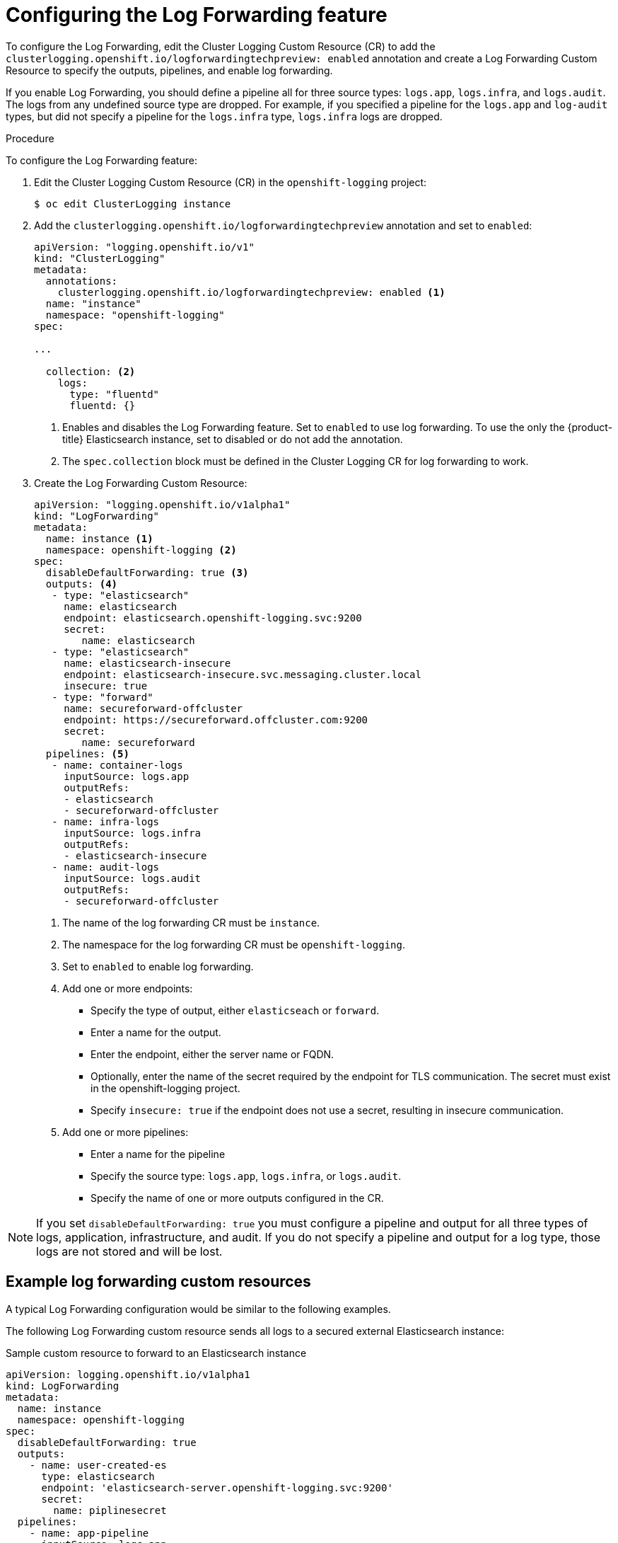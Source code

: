 // Module included in the following assemblies:
//
// * logging/cluster-logging-log-forwarding.adoc

[id="cluster-logging-log-forwarding-configure_{context}"]
= Configuring the Log Forwarding feature

To configure the Log Forwarding, edit the Cluster Logging Custom Resource (CR) to add the `clusterlogging.openshift.io/logforwardingtechpreview: enabled` annotation and create a Log Forwarding Custom Resource to specify the outputs, pipelines, and enable log forwarding. 

If you enable Log Forwarding, you should define a pipeline all for three source types: `logs.app`, `logs.infra`, and `logs.audit`. The logs from any undefined source type are dropped. For example, if you specified a pipeline for the `logs.app` and `log-audit` types, but did not specify a pipeline for the `logs.infra` type, `logs.infra` logs are dropped.

.Procedure

To configure the Log Forwarding feature:

. Edit the Cluster Logging Custom Resource (CR) in the `openshift-logging` project: 
+
----
$ oc edit ClusterLogging instance
----

. Add the `clusterlogging.openshift.io/logforwardingtechpreview` annotation and set to `enabled`:
+
[source,yaml]
----
apiVersion: "logging.openshift.io/v1"
kind: "ClusterLogging"
metadata:
  annotations:
    clusterlogging.openshift.io/logforwardingtechpreview: enabled <1>
  name: "instance"
  namespace: "openshift-logging"
spec:

...

  collection: <2>
    logs:
      type: "fluentd"
      fluentd: {}
----
<1> Enables and disables the Log Forwarding feature. Set to `enabled` to use log forwarding. To use the only the {product-title} Elasticsearch instance, set to disabled or do not add the annotation.
<2> The `spec.collection` block must be defined in the Cluster Logging CR for log forwarding to work.
 
. Create the Log Forwarding Custom Resource:
+
[source,yaml]
----
apiVersion: "logging.openshift.io/v1alpha1"
kind: "LogForwarding"
metadata:
  name: instance <1>
  namespace: openshift-logging <2>
spec:
  disableDefaultForwarding: true <3>
  outputs: <4>
   - type: "elasticsearch"
     name: elasticsearch
     endpoint: elasticsearch.openshift-logging.svc:9200
     secret:
        name: elasticsearch
   - type: "elasticsearch"
     name: elasticsearch-insecure
     endpoint: elasticsearch-insecure.svc.messaging.cluster.local
     insecure: true
   - type: "forward"
     name: secureforward-offcluster
     endpoint: https://secureforward.offcluster.com:9200
     secret:
        name: secureforward
  pipelines: <5>
   - name: container-logs
     inputSource: logs.app
     outputRefs:
     - elasticsearch
     - secureforward-offcluster
   - name: infra-logs
     inputSource: logs.infra
     outputRefs:
     - elasticsearch-insecure
   - name: audit-logs
     inputSource: logs.audit
     outputRefs:
     - secureforward-offcluster
----
<1> The name of the log forwarding CR must be `instance`.
<2> The namespace for the log forwarding CR must be `openshift-logging`.
<3> Set to `enabled` to enable log forwarding.
<4> Add one or more endpoints:
* Specify the type of output, either `elasticseach` or `forward`.
* Enter a name for the output.
* Enter the endpoint, either the server name or FQDN.
* Optionally, enter the name of the secret required by the endpoint for TLS communication. The secret must exist in the openshift-logging project.
* Specify `insecure: true` if the endpoint does not use a secret, resulting in insecure communication.
<5> Add one or more pipelines:
* Enter a name for the pipeline
* Specify the source type: `logs.app`, `logs.infra`, or `logs.audit`.
* Specify the name of one or more outputs configured in the CR.

[NOTE]
====
If you set `disableDefaultForwarding: true` you must configure a pipeline and output for all three types of logs, application, infrastructure, and audit. If you do not specify a pipeline and output for a log type, those logs are not stored and will be lost.
==== 

== Example log forwarding custom resources
 
A typical Log Forwarding configuration would be similar to the following examples.

The following Log Forwarding custom resource sends all logs to a secured external Elasticsearch instance:

.Sample custom resource to forward to an Elasticsearch instance

[source,yaml]
----
apiVersion: logging.openshift.io/v1alpha1
kind: LogForwarding
metadata:
  name: instance
  namespace: openshift-logging
spec:
  disableDefaultForwarding: true
  outputs:
    - name: user-created-es
      type: elasticsearch
      endpoint: 'elasticsearch-server.openshift-logging.svc:9200'
      secret:
        name: piplinesecret
  pipelines:
    - name: app-pipeline
      inputSource: logs.app
      outputRefs:
        - user-created-es
    - name: infra-pipeline
      inputSource: logs.infra
      outputRefs:
        - user-created-es
    - name: audit-pipeline
      inputSource: logs.audit
      outputRefs:
        - user-created-es
----

The following Log Forwarding custom resource sends all logs to a secured Fluentd instance using the Fluentd `out_forward` plug-in.

.Sample custom resource to use the`out_forward` plugin

[source,yaml]
----
apiVersion: logging.openshift.io/v1alpha1
kind: LogForwarding
metadata:
  name: instance
  namespace: openshift-logging
spec:
  disableDefaultForwarding: true
  outputs:
    - name: fluentd-created-by-user
      type: forward
      endpoint: 'fluentdserver.openshift-logging.svc:24224'
      secret:
        name: fluentdserver
  pipelines:
    - name: app-pipeline
      inputType: logs.app
      outputRefs:
        - fluentd-created-by-user
    - name: infra-pipeline
      inputType: logs.infra
      outputRefs:
        - fluentd-created-by-user
    - name: clo-default-audit-pipeline
      inputType: logs.audit
      outputRefs:
        - fluentd-created-by-user
----

The following Log Forwarding custom resource sends all logs to the internal {product-title} Elaticsearch instance, which is the default log forwarding method.

.Sample custom resource to use the default log forwarding

[source,yaml]
----
apiVersion: logging.openshift.io/v1alpha1
kind: LogForwarding
metadata:
  name: instance
  namespace: openshift-logging
spec:
  disableDefaultForwarding: false
----
////
The following Log Forwarding custom resource contains an incorrectly defined source type, `logs.app-logs`. The `status` block shows that the associated pipeline, `app-pipeline`, is dropped resulting in application logs not being stored.

.Sample custom resource with a dropped pipeline

[source,yaml]
----
apiVersion: logging.openshift.io/v1alpha1
kind: LogForwarding
metadata:
  annotations:
    clusterlogging.openshift.io/logforwardingtechpreview: enabled
  creationTimestamp: "2019-11-25T01:22:29Z"
  generation: 1
  name: instance
  namespace: openshift-logging
  resourceVersion: "30213"
  selfLink: /apis/logging.openshift.io/v1alpha1/namespaces/openshift-logging/logforwardings/instance
  uid: 06b40471-8fc1-4f80-8c1e-0117757c67f8
spec:
  outputs:
  - endpoint: fluentdserver1.openshift-logging.svc:24224
    insecure: true
    name: fluentd-created-by-user
    type: forward
  pipelines:
  - inputSource: logs.app-logs
    name: app-pipeline
    outputRefs:
    - fluentd-created-by-user
  - inputSource: logs.infra
    name: infra-pipeline
    outputRefs:
    - fluentd-created-by-user
  - inputSource: logs.audit
    name: audit-pipeline
    outputRefs:
    - fluentd-created-by-user
status:
  lastUpdated: null
  outputs:
  - lastUpdated: "2019-11-25T01:24:55Z"
    name: fluentd-created-by-user
    state: Accepted
  pipelines:
  - conditions:
    - reason: UnrecognizedSourceType
      status: "False"
      typ: SourceType
    lastUpdated: "2019-11-25T01:24:55Z"
    name: app-pipeline
    state: Dropped
  - lastUpdated: "2019-11-25T01:24:55Z"
    name: infra-pipeline
    state: Accepted
  - lastUpdated: "2019-11-25T01:24:55Z"
    name: audit-pipeline
    state: Accepted
  sources:
  - logs.infra
  - logs.audit
----
////
